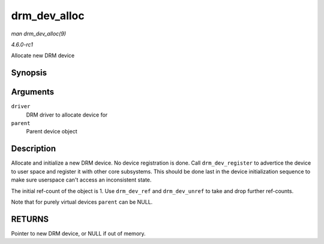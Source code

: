 
.. _API-drm-dev-alloc:

=============
drm_dev_alloc
=============

*man drm_dev_alloc(9)*

*4.6.0-rc1*

Allocate new DRM device


Synopsis
========

.. c:function:: struct drm_device ⋆ drm_dev_alloc( struct drm_driver * driver, struct device * parent )

Arguments
=========

``driver``
    DRM driver to allocate device for

``parent``
    Parent device object


Description
===========

Allocate and initialize a new DRM device. No device registration is done. Call ``drm_dev_register`` to advertice the device to user space and register it with other core
subsystems. This should be done last in the device initialization sequence to make sure userspace can't access an inconsistent state.

The initial ref-count of the object is 1. Use ``drm_dev_ref`` and ``drm_dev_unref`` to take and drop further ref-counts.

Note that for purely virtual devices ``parent`` can be NULL.


RETURNS
=======

Pointer to new DRM device, or NULL if out of memory.
